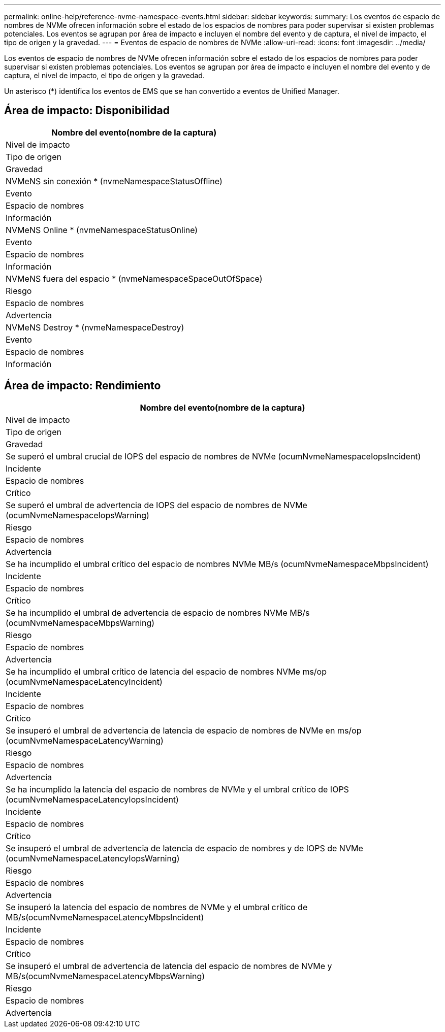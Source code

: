 ---
permalink: online-help/reference-nvme-namespace-events.html 
sidebar: sidebar 
keywords:  
summary: Los eventos de espacio de nombres de NVMe ofrecen información sobre el estado de los espacios de nombres para poder supervisar si existen problemas potenciales. Los eventos se agrupan por área de impacto e incluyen el nombre del evento y de captura, el nivel de impacto, el tipo de origen y la gravedad. 
---
= Eventos de espacio de nombres de NVMe
:allow-uri-read: 
:icons: font
:imagesdir: ../media/


[role="lead"]
Los eventos de espacio de nombres de NVMe ofrecen información sobre el estado de los espacios de nombres para poder supervisar si existen problemas potenciales. Los eventos se agrupan por área de impacto e incluyen el nombre del evento y de captura, el nivel de impacto, el tipo de origen y la gravedad.

Un asterisco (*) identifica los eventos de EMS que se han convertido a eventos de Unified Manager.



== Área de impacto: Disponibilidad

|===
| Nombre del evento(nombre de la captura) 


| Nivel de impacto 


| Tipo de origen 


| Gravedad 


 a| 
NVMeNS sin conexión * (nvmeNamespaceStatusOffline)



 a| 
Evento



 a| 
Espacio de nombres



 a| 
Información



 a| 
NVMeNS Online * (nvmeNamespaceStatusOnline)



 a| 
Evento



 a| 
Espacio de nombres



 a| 
Información



 a| 
NVMeNS fuera del espacio * (nvmeNamespaceSpaceOutOfSpace)



 a| 
Riesgo



 a| 
Espacio de nombres



 a| 
Advertencia



 a| 
NVMeNS Destroy * (nvmeNamespaceDestroy)



 a| 
Evento



 a| 
Espacio de nombres



 a| 
Información

|===


== Área de impacto: Rendimiento

|===
| Nombre del evento(nombre de la captura) 


| Nivel de impacto 


| Tipo de origen 


| Gravedad 


 a| 
Se superó el umbral crucial de IOPS del espacio de nombres de NVMe (ocumNvmeNamespaceIopsIncident)



 a| 
Incidente



 a| 
Espacio de nombres



 a| 
Crítico



 a| 
Se superó el umbral de advertencia de IOPS del espacio de nombres de NVMe (ocumNvmeNamespaceIopsWarning)



 a| 
Riesgo



 a| 
Espacio de nombres



 a| 
Advertencia



 a| 
Se ha incumplido el umbral crítico del espacio de nombres NVMe MB/s (ocumNvmeNamespaceMbpsIncident)



 a| 
Incidente



 a| 
Espacio de nombres



 a| 
Crítico



 a| 
Se ha incumplido el umbral de advertencia de espacio de nombres NVMe MB/s (ocumNvmeNamespaceMbpsWarning)



 a| 
Riesgo



 a| 
Espacio de nombres



 a| 
Advertencia



 a| 
Se ha incumplido el umbral crítico de latencia del espacio de nombres NVMe ms/op (ocumNvmeNamespaceLatencyIncident)



 a| 
Incidente



 a| 
Espacio de nombres



 a| 
Crítico



 a| 
Se insuperó el umbral de advertencia de latencia de espacio de nombres de NVMe en ms/op (ocumNvmeNamespaceLatencyWarning)



 a| 
Riesgo



 a| 
Espacio de nombres



 a| 
Advertencia



 a| 
Se ha incumplido la latencia del espacio de nombres de NVMe y el umbral crítico de IOPS (ocumNvmeNamespaceLatencyIopsIncident)



 a| 
Incidente



 a| 
Espacio de nombres



 a| 
Crítico



 a| 
Se insuperó el umbral de advertencia de latencia de espacio de nombres y de IOPS de NVMe (ocumNvmeNamespaceLatencyIopsWarning)



 a| 
Riesgo



 a| 
Espacio de nombres



 a| 
Advertencia



 a| 
Se insuperó la latencia del espacio de nombres de NVMe y el umbral crítico de MB/s(ocumNvmeNamespaceLatencyMbpsIncident)



 a| 
Incidente



 a| 
Espacio de nombres



 a| 
Crítico



 a| 
Se insuperó el umbral de advertencia de latencia del espacio de nombres de NVMe y MB/s(ocumNvmeNamespaceLatencyMbpsWarning)



 a| 
Riesgo



 a| 
Espacio de nombres



 a| 
Advertencia

|===